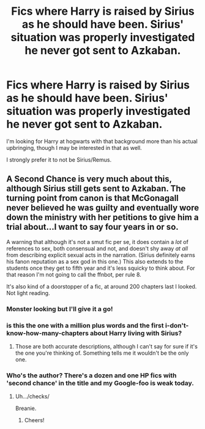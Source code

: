 #+TITLE: Fics where Harry is raised by Sirius as he should have been. Sirius' situation was properly investigated he never got sent to Azkaban.

* Fics where Harry is raised by Sirius as he should have been. Sirius' situation was properly investigated he never got sent to Azkaban.
:PROPERTIES:
:Author: TheVoteMote
:Score: 21
:DateUnix: 1572304150.0
:DateShort: 2019-Oct-29
:FlairText: Request
:END:
I'm looking for Harry at hogwarts with that background more than his actual upbringing, though I may be interested in that as well.

I strongly prefer it to not be Sirius/Remus.


** A Second Chance is very much about this, although Sirius still gets sent to Azkaban. The turning point from canon is that McGonagall never believed he was guilty and eventually wore down the ministry with her petitions to give him a trial about...I want to say four years in or so.

A warning that although it's not a smut fic per se, it does contain a /lot/ of references to sex, both consensual and not, and doesn't shy away /at all/ from describing explicit sexual acts in the narration. (Sirius definitely earns his fanon reputation as a sex god in this one.) This also extends to the students once they get to fifth year and it's less squicky to think about. For that reason I'm not going to call the ffnbot, per rule 8.

It's also kind of a doorstopper of a fic, at around 200 chapters last I looked. Not light reading.
:PROPERTIES:
:Author: ParanoidDrone
:Score: 9
:DateUnix: 1572307869.0
:DateShort: 2019-Oct-29
:END:

*** Monster looking but I'll give it a go!
:PROPERTIES:
:Author: jaddisin10
:Score: 2
:DateUnix: 1572313248.0
:DateShort: 2019-Oct-29
:END:


*** is this the one with a million plus words and the first i-don't-know-how-many-chapters about Harry living with Sirius?
:PROPERTIES:
:Author: ImtheDr
:Score: 1
:DateUnix: 1572312818.0
:DateShort: 2019-Oct-29
:END:

**** Those are both accurate descriptions, although I can't say for sure if it's the one you're thinking of. Something tells me it wouldn't be the only one.
:PROPERTIES:
:Author: ParanoidDrone
:Score: 2
:DateUnix: 1572313714.0
:DateShort: 2019-Oct-29
:END:


*** Who's the author? There's a dozen and one HP fics with 'second chance' in the title and my Google-foo is weak today.
:PROPERTIES:
:Author: VariableCausality
:Score: 1
:DateUnix: 1572347757.0
:DateShort: 2019-Oct-29
:END:

**** Uh.../checks/

Breanie.
:PROPERTIES:
:Author: ParanoidDrone
:Score: 2
:DateUnix: 1572353703.0
:DateShort: 2019-Oct-29
:END:

***** Cheers!
:PROPERTIES:
:Author: VariableCausality
:Score: 1
:DateUnix: 1572362943.0
:DateShort: 2019-Oct-29
:END:
